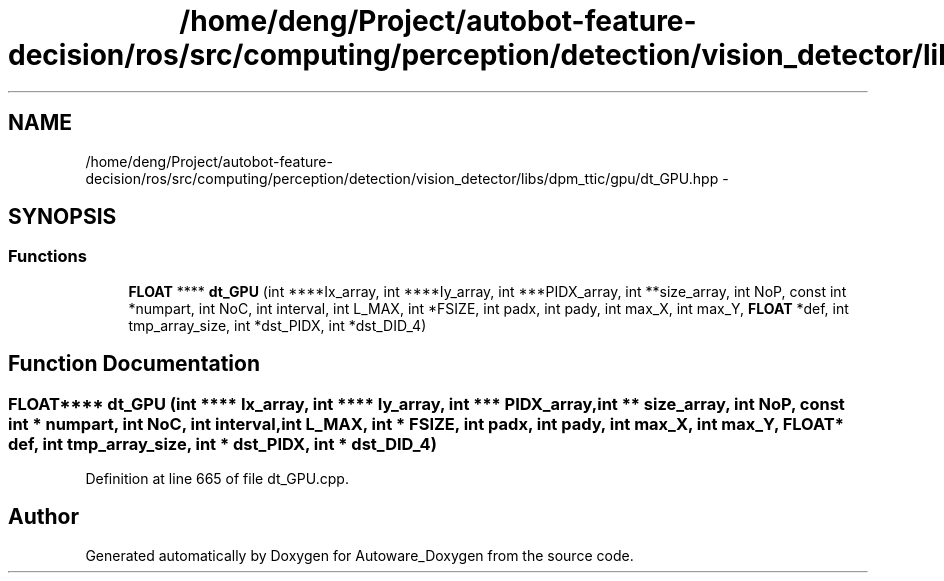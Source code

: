.TH "/home/deng/Project/autobot-feature-decision/ros/src/computing/perception/detection/vision_detector/libs/dpm_ttic/gpu/dt_GPU.hpp" 3 "Fri May 22 2020" "Autoware_Doxygen" \" -*- nroff -*-
.ad l
.nh
.SH NAME
/home/deng/Project/autobot-feature-decision/ros/src/computing/perception/detection/vision_detector/libs/dpm_ttic/gpu/dt_GPU.hpp \- 
.SH SYNOPSIS
.br
.PP
.SS "Functions"

.in +1c
.ti -1c
.RI "\fBFLOAT\fP **** \fBdt_GPU\fP (int ****Ix_array, int ****Iy_array, int ***PIDX_array, int **size_array, int NoP, const int *numpart, int NoC, int interval, int L_MAX, int *FSIZE, int padx, int pady, int max_X, int max_Y, \fBFLOAT\fP *def, int tmp_array_size, int *dst_PIDX, int *dst_DID_4)"
.br
.in -1c
.SH "Function Documentation"
.PP 
.SS "\fBFLOAT\fP**** dt_GPU (int **** Ix_array, int **** Iy_array, int *** PIDX_array, int ** size_array, int NoP, const int * numpart, int NoC, int interval, int L_MAX, int * FSIZE, int padx, int pady, int max_X, int max_Y, \fBFLOAT\fP * def, int tmp_array_size, int * dst_PIDX, int * dst_DID_4)"

.PP
Definition at line 665 of file dt_GPU\&.cpp\&.
.SH "Author"
.PP 
Generated automatically by Doxygen for Autoware_Doxygen from the source code\&.
